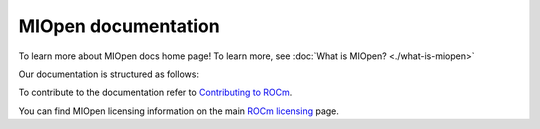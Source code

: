 .. meta::
  :description: MIOpen documentation
  :keywords: MIOpen, ROCm, API, documentation

********************************************************************
MIOpen documentation
********************************************************************

To learn more about MIOpen docs home page! To learn more, see
:doc:`What is MIOpen? <./what-is-miopen>`


Our documentation is structured as follows:

.. grid:: 2
  :gutter: 3

  .. grid-item-card:: Install

    * :doc:`Install MIOpen <./install/install>`
    * :doc:`Build the driver <./install/driver>`
    * :doc:`Build MIOpen for embedded systems <./install/embed>`

  ..  grid-item-card:: Reference

    * :doc:`API reference <./reference/index>`

  .. grid-item-card:: Conceptual

    * :doc:`MI200 alternate implementation <./conceptual/MI200AlternateImplementation>`
    * :doc:`Cache <./conceptual/cache>`
    * :doc:`Find database <./conceptual/finddb>`
    * :doc:`Performance database <./conceptual/perfdatabase>`
    * :doc:`Port to MIOpen <./conceptual/MIOpen-porting-guide>`

  .. grid-item-card:: How to

    * :doc:`Use Fusion API <./how-to/use-fusion-api>`
    * :doc:`Debug and log <./how-to/debug-log>`

To contribute to the documentation refer to
`Contributing to ROCm  <https://rocm.docs.amd.com/en/latest/contribute/contributing.html>`_.

You can find MIOpen licensing information on the main
`ROCm licensing <https://rocm.docs.amd.com/en/latest/about/license.html>`_ page.
